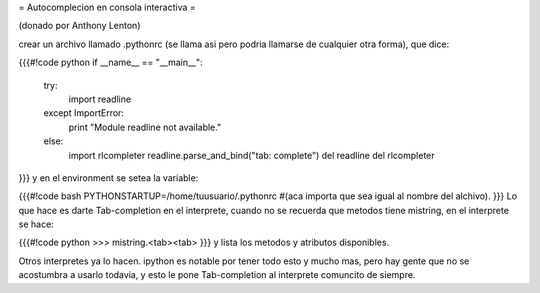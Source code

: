 = Autocomplecion en consola interactiva =

(donado por Anthony Lenton)

crear un archivo llamado .pythonrc (se llama asi pero podria llamarse de cualquier otra forma), que dice:

{{{#!code python
if __name__ == "__main__":
   try:
       import readline
   except ImportError:
       print "Module readline not available."
   else:
       import rlcompleter
       readline.parse_and_bind("tab: complete")
       del readline
       del rlcompleter
}}}
y en el environment se setea la variable:

{{{#!code bash
PYTHONSTARTUP=/home/tuusuario/.pythonrc #(aca importa que sea igual al nombre del alchivo).
}}}
Lo que hace es darte Tab-completion en el interprete, cuando no se recuerda que metodos tiene mistring, en el interprete se hace:

{{{#!code python
>>> mistring.<tab><tab>
}}}
y lista los metodos y atributos disponibles.

Otros interpretes ya lo hacen.  ipython es notable por tener todo esto y mucho mas, pero hay gente que no se acostumbra a usarlo todavia, y esto le pone Tab-completion al interprete comuncito de siempre.

